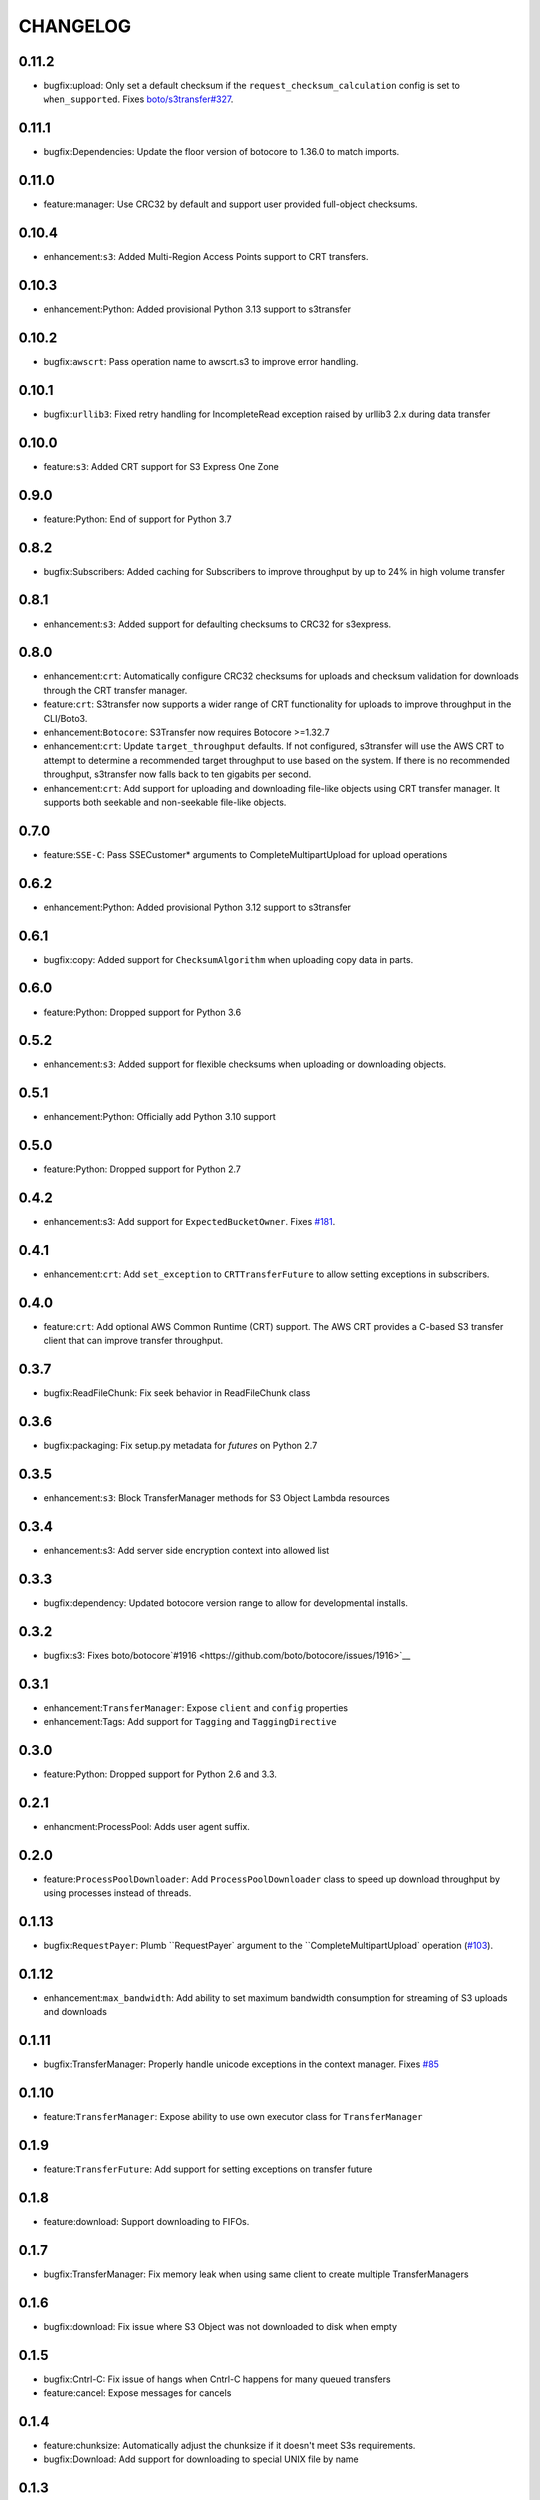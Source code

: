 =========
CHANGELOG
=========

0.11.2
======

* bugfix:upload: Only set a default checksum if the ``request_checksum_calculation`` config is set to ``when_supported``. Fixes `boto/s3transfer#327 <https://github.com/boto/s3transfer/issues/327>`__.


0.11.1
======

* bugfix:Dependencies: Update the floor version of botocore to 1.36.0 to match imports.


0.11.0
======

* feature:manager: Use CRC32 by default and support user provided full-object checksums.


0.10.4
======

* enhancement:``s3``: Added Multi-Region Access Points support to CRT transfers.


0.10.3
======

* enhancement:Python: Added provisional Python 3.13 support to s3transfer


0.10.2
======

* bugfix:``awscrt``: Pass operation name to awscrt.s3 to improve error handling.


0.10.1
======

* bugfix:``urllib3``: Fixed retry handling for IncompleteRead exception raised by urllib3 2.x during data transfer


0.10.0
======

* feature:``s3``: Added CRT support for S3 Express One Zone


0.9.0
=====

* feature:Python: End of support for Python 3.7


0.8.2
=====

* bugfix:Subscribers: Added caching for Subscribers to improve throughput by up to 24% in high volume transfer


0.8.1
=====

* enhancement:``s3``: Added support for defaulting checksums to CRC32 for s3express.


0.8.0
=====

* enhancement:``crt``: Automatically configure CRC32 checksums for uploads and checksum validation for downloads through the CRT transfer manager.
* feature:``crt``: S3transfer now supports a wider range of CRT functionality for uploads to improve throughput in the CLI/Boto3.
* enhancement:``Botocore``: S3Transfer now requires Botocore >=1.32.7
* enhancement:``crt``: Update ``target_throughput`` defaults. If not configured, s3transfer will use the AWS CRT to attempt to determine a recommended target throughput to use based on the system. If there is no recommended throughput, s3transfer now falls back to ten gigabits per second.
* enhancement:``crt``: Add support for uploading and downloading file-like objects using CRT transfer manager. It supports both seekable and non-seekable file-like objects.


0.7.0
=====

* feature:``SSE-C``: Pass SSECustomer* arguments to CompleteMultipartUpload for upload operations


0.6.2
=====

* enhancement:Python: Added provisional Python 3.12 support to s3transfer


0.6.1
=====

* bugfix:copy: Added support for ``ChecksumAlgorithm`` when uploading copy data in parts.


0.6.0
=====

* feature:Python: Dropped support for Python 3.6


0.5.2
=====

* enhancement:``s3``: Added support for flexible checksums when uploading or downloading objects.


0.5.1
=====

* enhancement:Python: Officially add Python 3.10 support


0.5.0
=====

* feature:Python: Dropped support for Python 2.7


0.4.2
=====

* enhancement:s3: Add support for ``ExpectedBucketOwner``. Fixes `#181 <https://github.com/boto/s3transfer/issues/181>`__.


0.4.1
=====

* enhancement:``crt``: Add ``set_exception`` to ``CRTTransferFuture`` to allow setting exceptions in subscribers.


0.4.0
=====

* feature:``crt``: Add optional AWS Common Runtime (CRT) support. The AWS CRT provides a C-based S3 transfer client that can improve transfer throughput.


0.3.7
=====

* bugfix:ReadFileChunk: Fix seek behavior in ReadFileChunk class


0.3.6
=====

* bugfix:packaging: Fix setup.py metadata for `futures` on Python 2.7


0.3.5
=====

* enhancement:``s3``: Block TransferManager methods for S3 Object Lambda resources


0.3.4
=====

* enhancement:s3: Add server side encryption context into allowed list


0.3.3
=====

* bugfix:dependency: Updated botocore version range to allow for developmental installs.


0.3.2
=====

* bugfix:s3: Fixes boto/botocore`#1916 <https://github.com/boto/botocore/issues/1916>`__


0.3.1
=====

* enhancement:``TransferManager``: Expose ``client`` and ``config`` properties
* enhancement:Tags: Add support for ``Tagging`` and ``TaggingDirective``


0.3.0
=====

* feature:Python: Dropped support for Python 2.6 and 3.3.


0.2.1
=====

* enhancment:ProcessPool: Adds user agent suffix.


0.2.0
=====

* feature:``ProcessPoolDownloader``: Add ``ProcessPoolDownloader`` class to speed up download throughput by using processes instead of threads.


0.1.13
======

* bugfix:``RequestPayer``: Plumb ``RequestPayer` argument to the ``CompleteMultipartUpload` operation (`#103 <https://github.com/boto/s3transfer/issues/103>`__).


0.1.12
======

* enhancement:``max_bandwidth``: Add ability to set maximum bandwidth consumption for streaming of S3 uploads and downloads


0.1.11
======

* bugfix:TransferManager: Properly handle unicode exceptions in the context manager. Fixes `#85 <https://github.com/boto/boto3/issues/85>`__


0.1.10
======

* feature:``TransferManager``: Expose ability to use own executor class for ``TransferManager``


0.1.9
=====

* feature:``TransferFuture``: Add support for setting exceptions on transfer future


0.1.8
=====

* feature:download: Support downloading to FIFOs.


0.1.7
=====

* bugfix:TransferManager: Fix memory leak when using same client to create multiple TransferManagers


0.1.6
=====

* bugfix:download: Fix issue where S3 Object was not downloaded to disk when empty


0.1.5
=====

* bugfix:Cntrl-C: Fix issue of hangs when Cntrl-C happens for many queued transfers
* feature:cancel: Expose messages for cancels


0.1.4
=====

* feature:chunksize: Automatically adjust the chunksize if it doesn't meet S3s requirements.
* bugfix:Download: Add support for downloading to special UNIX file by name


0.1.3
=====

* feature:delete: Add a ``.delete()`` method to the transfer manager.
* bugfix:seekable upload: Fix issue where seeked position of seekable file for a nonmultipart upload was not being taken into account.


0.1.2
=====

* bugfix:download: Patch memory leak related to unnecessarily holding onto futures for downloads.


0.1.1
=====

* bugfix:deadlock: Fix deadlock issue described here: https://bugs.python.org/issue20319 with using concurrent.futures.wait


0.1.0
=====

* feature:copy: Add support for managed copies.
* feature:download: Add support for downloading to a filename, seekable file-like object, and nonseekable file-like object.
* feature:general: Add ``TransferManager`` class. All public functionality for ``s3transfer`` is exposed through this class.
* feature:subscribers: Add subscriber interface. Currently supports on_queued, on_progress, and on_done status changes.
* feature:upload: Add support for uploading a filename, seekable file-like object, and nonseekable file-like object.


0.0.1
=====

* feature:manager: Add boto3 s3 transfer logic to package. (`issue 2 <https://github.com/boto/s3transfer/pull/2>`__)

